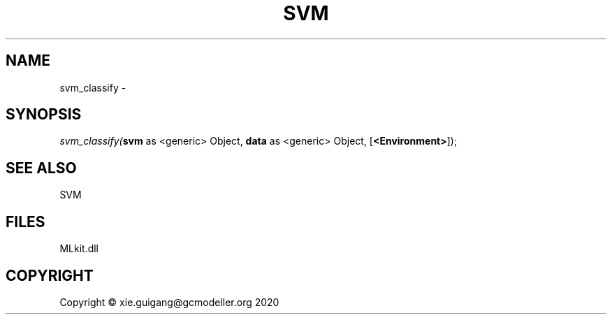 .\" man page create by R# package system.
.TH SVM 1 2020-10-29 "svm_classify" "svm_classify"
.SH NAME
svm_classify \- 
.SH SYNOPSIS
\fIsvm_classify(\fBsvm\fR as <generic> Object, 
\fBdata\fR as <generic> Object, 
[\fB<Environment>\fR]);\fR
.SH SEE ALSO
SVM
.SH FILES
.PP
MLkit.dll
.PP
.SH COPYRIGHT
Copyright © xie.guigang@gcmodeller.org 2020
